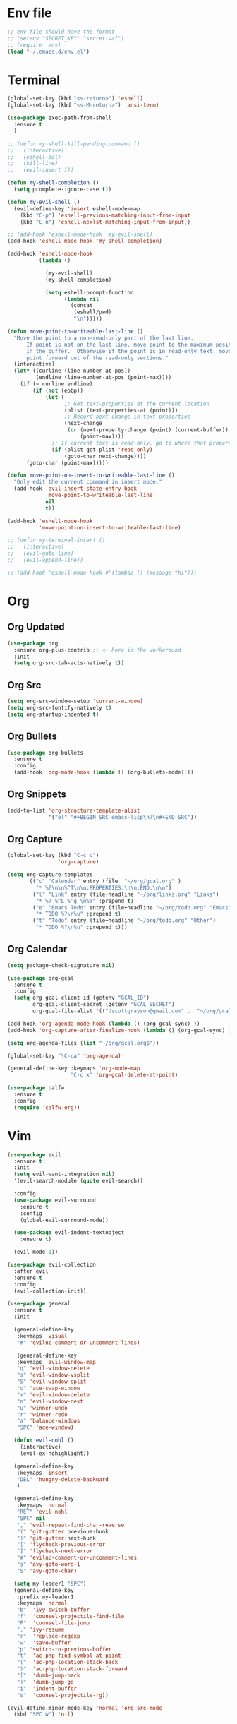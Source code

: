 * Env file
#+BEGIN_SRC emacs-lisp
  ;; env file should have the format
  ;; (setenv "SECRET_KEY" "secret-val")
  ;; (require 'env)
  (load "~/.emacs.d/env.el")
#+END_SRC
* Terminal
#+BEGIN_SRC emacs-lisp
  (global-set-key (kbd "<s-return>") 'eshell)
  (global-set-key (kbd "<s-M-return>") 'ansi-term)

  (use-package exec-path-from-shell
    :ensure t
    )

  ;; (defun my-shell-kill-pending-command ()
  ;;   (interactive)
  ;;   (eshell-bol)
  ;;   (kill-line)
  ;;   (evil-insert 1))

  (defun my-shell-completion ()
    (setq pcomplete-ignore-case t))

  (defun my-evil-shell ()
    (evil-define-key 'insert eshell-mode-map
      (kbd "C-p") 'eshell-previous-matching-input-from-input
      (kbd "C-n") 'eshell-nexlst-matching-input-from-input))

  ;; (add-hook 'eshell-mode-hook 'my-evil-shell)
  (add-hook 'eshell-mode-hook 'my-shell-completion)

  (add-hook 'eshell-mode-hook
            (lambda ()

              (my-evil-shell)
              (my-shell-completion)

              (setq eshell-prompt-function
                    (lambda nil
                      (concat
                       (eshell/pwd)
                       "\n")))))

  (defun move-point-to-writeable-last-line ()
    "Move the point to a non-read-only part of the last line.
        If point is not on the last line, move point to the maximum position
        in the buffer.  Otherwise if the point is in read-only text, move the
        point forward out of the read-only sections."
    (interactive)
    (let* ((curline (line-number-at-pos))
           (endline (line-number-at-pos (point-max))))
      (if (= curline endline)
          (if (not (eobp))
              (let (
                    ;; Get text-properties at the current location
                    (plist (text-properties-at (point)))
                    ;; Record next change in text-properties
                    (next-change
                     (or (next-property-change (point) (current-buffer))
                         (point-max))))
                ;; If current text is read-only, go to where that property changes
                (if (plist-get plist 'read-only)
                    (goto-char next-change))))
        (goto-char (point-max)))))

  (defun move-point-on-insert-to-writeable-last-line ()
    "Only edit the current command in insert mode."
    (add-hook 'evil-insert-state-entry-hook
              'move-point-to-writeable-last-line
              nil
              t))

  (add-hook 'eshell-mode-hook
            'move-point-on-insert-to-writeable-last-line)

  ;; (defun my-terminal-insert ()
  ;;   (interactive)
  ;;   (evil-goto-line)
  ;;   (evil-append-line))

  ;; (add-hook 'eshell-mode-hook #'(lambda () (message "hi")))

#+END_SRC

* Org
** Org Updated
#+BEGIN_SRC emacs-lisp
 (use-package org
   :ensure org-plus-contrib ;; <- here is the workaround
   :init
   (setq org-src-tab-acts-natively t))
#+END_SRC
** Org Src
#+BEGIN_SRC emacs-lisp
  (setq org-src-window-setup 'current-window)
  (setq org-src-fontify-natively t)
  (setq org-startup-indented t)
#+END_SRC
** Org Bullets
#+BEGIN_SRC emacs-lisp
    (use-package org-bullets
      :ensure t
      :config
      (add-hook 'org-mode-hook (lambda () (org-bullets-mode))))
#+END_SRC

** Org Snippets
#+BEGIN_SRC emacs-lisp
  (add-to-list 'org-structure-template-alist
               '("el" "#+BEGIN_SRC emacs-lisp\n?\n#+END_SRC"))
#+END_SRC
  
** Org Capture
#+BEGIN_SRC emacs-lisp
  (global-set-key (kbd "C-c c")
                  'org-capture)

  (setq org-capture-templates
        '(("c" "Calendar" entry (file  "~/org/gcal.org" )
           "* %?\n\n%^T\n\n:PROPERTIES:\n\n:END:\n\n")
          ("l" "Link" entry (file+headline "~/org/links.org" "Links")
           "* %? %^L %^g \n%T" :prepend t)
          ("e" "Emacs Todo" entry (file+headline "~/org/todo.org" "Emacs")
           "* TODO %?\n%u" :prepend t)
          ("t" "Todo" entry (file+headline "~/org/todo.org" "Other")
           "* TODO %?\n%u" :prepend t)))
#+END_SRC
** Org Calendar
#+BEGIN_SRC emacs-lisp
  (setq package-check-signature nil)

  (use-package org-gcal
    :ensure t
    :config
    (setq org-gcal-client-id (getenv "GCAL_ID")
          org-gcal-client-secret (getenv "GCAL_SECRET")
          org-gcal-file-alist '(("dscottgrayson@gmail.com" .  "~/org/gcal.org"))))

  (add-hook 'org-agenda-mode-hook (lambda () (org-gcal-sync) ))
  (add-hook 'org-capture-after-finalize-hook (lambda () (org-gcal-sync) ))

  (setq org-agenda-files (list "~/org/gcal.org$"))

  (global-set-key "\C-ca" 'org-agenda)

  (general-define-key :keymaps 'org-mode-map
                      "C-c x" 'org-gcal-delete-at-point)

  (use-package calfw
    :ensure t
    :config
    (require 'calfw-org))

#+END_SRC
  
* Vim
#+BEGIN_SRC emacs-lisp
  (use-package evil
    :ensure t
    :init
    (setq evil-want-integration nil)
    '(evil-search-module (quote evil-search))

    :config
    (use-package evil-surround
      :ensure t
      :config
      (global-evil-surround-mode))

    (use-package evil-indent-textobject
      :ensure t)

    (evil-mode 1))

  (use-package evil-collection
    :after evil
    :ensure t
    :config
    (evil-collection-init))

  (use-package general
    :ensure t
    :init

    (general-define-key
     :keymaps 'visual
     "#" 'evilnc-comment-or-uncomment-lines)

     (general-define-key
     :keymaps 'evil-window-map
     "q" 'evil-window-delete
     "s" 'evil-window-vsplit
     "S" 'evil-window-split
     "c" 'ace-swap-window
     "x" 'evil-window-delete
     "n" 'evil-window-next
     "u" 'winner-undo
     "r" 'winner-redo
     "a" 'balance-windows
     "SPC" 'ace-window)

    (defun evil-nohl ()
      (interactive)
      (evil-ex-nohighlight))

    (general-define-key
     :keymaps 'insert
     "DEL" 'hungry-delete-backward
     )

    (general-define-key
     :keymaps 'normal
     "RET" 'evil-nohl
     "SPC" nil
     "," 'evil-repeat-find-char-reverse
     "(" 'git-gutter:previous-hunk
     ")" 'git-gutter:next-hunk
     "[" 'flycheck-previous-error
     "]" 'flycheck-next-error
     "#" 'evilnc-comment-or-uncomment-lines
     "s" 'avy-goto-word-1
     "S" 'avy-goto-char)

    (setq my-leader1 "SPC")
    (general-define-key
     :prefix my-leader1
     :keymaps 'normal
     "b"  'ivy-switch-buffer
     "f"  'counsel-projectile-find-file
     "F"  'counsel-file-jump
     "." 'ivy-resume
     "r"  'replace-regexp
     "w"  'save-buffer
     "p" 'switch-to-previous-buffer
     "t"  'ac-php-find-symbol-at-point
     "("  'ac-php-location-stack-back
     ")"  'ac-php-location-stack-forward
     "["  'dumb-jump-back
     "]"  'dumb-jump-go
     "i"  'indent-buffer
     "s"  'counsel-projectile-rg))

  (evil-define-minor-mode-key 'normal 'org-src-mode
    (kbd "SPC w") 'nil)

#+END_SRC

* Git
#+BEGIN_SRC emacs-lisp
  (use-package magit
    :ensure t
    :init
    (progn
      (bind-key "C-x g" 'magit-status)
      ))

  (use-package evil-magit
    :after magit
    :ensure t
    )

  (use-package magithub
    :after magit
    :ensure t
    :config (magithub-feature-autoinject t))

  (use-package git-gutter
    :ensure t
    :init
    (global-git-gutter-mode +1))
#+END_SRC

* Hydra
#+BEGIN_SRC emacs-lisp
    (use-package hydra
      :ensure t
      )

    (use-package ivy-hydra
      :ensure t
      )
#+END_SRC

* Filtering
Filtering for searches, commands, history, etc
** Ivy/Counsel/Swiper
#+BEGIN_SRC emacs-lisp
  (use-package counsel
    :ensure t
    )

  (use-package swiper
    :ensure t
    :config
    (ivy-mode 1)
    ;; (setq enable-recursive-minibuffers t)
    (setq ivy-re-builders-alist
          '((t . ivy--regex-ignore-order)))
    (global-set-key "\C-s" 'swiper)
    (global-set-key (kbd "M-x") 'counsel-M-x)
    (global-set-key (kbd "M-y") 'counsel-yank-pop)
    (global-set-key (kbd "C-x C-f") 'counsel-find-file)
    (global-set-key (kbd "C-c p") 'counsel-yank-pop)
    )

  (setq ivy-extra-directories nil)

  (defun eh-ivy-open-current-typed-path ()
    (interactive)
    (when ivy--directory
      (let* ((dir ivy--directory)
             (text-typed ivy-text)
             (path (concat dir text-typed)))
        (delete-minibuffer-contents)
        (ivy--done path))))

  (define-key ivy-minibuffer-map (kbd "<return>") 'ivy-alt-done)
  (define-key ivy-minibuffer-map (kbd "C-f") 'eh-ivy-open-current-typed-path)

  (use-package ivy-rich
    :config
    (ivy-set-display-transformer 'ivy-switch-buffer 'ivy-rich-switch-buffer-transformer))
#+END_SRC

* Project Management
#+BEGIN_SRC emacs-lisp
  (use-package projectile
    :ensure t
    :config
    (projectile-global-mode)
    (setq projectile-completion-system 'ivy)
    (global-set-key (kbd "C-c f") 'projectile-find-file)

    (defun projectile-term ()
      "Create an ansi-term at the project root"
      (interactive)
      (let ((root (projectile-project-root))
            (buff-name (concat " [term] " (projectile-project-root))))
        (if (get-buffer buff-name)
            (switch-to-buffer-other-window buff-name)
          (progn
            (split-window-sensibly (selected-window))
            (other-window 1)
            (setq default-directory root)
            (eshell (getenv "SHELL"))
            (rename-buffer buff-name t)))))

    (global-set-key (kbd "C-x M-t") 'projectile-term))

  (use-package counsel-projectile
    :ensure t
    :config
    (counsel-projectile-mode))
#+END_SRC

* Dumb Jump
#+BEGIN_SRC emacs-lisp
  (use-package dumb-jump
    :ensure t
    :config
    ;; shorcuts in vim section
    (setq dumb-jump-selector 'ivy)
    (setq dumb-jump-force-searcher 'rg)
    (setq dumb-jump-rg-cmd "rg -u")
    )
#+END_SRC
* Commenting
#+BEGIN_SRC emacs-lisp
  (use-package evil-nerd-commenter
    :ensure t
    )
#+END_SRC
* Emmet
#+BEGIN_SRC emacs-lisp
  (use-package emmet-mode
    :ensure t
      )
#+END_SRC

* Linting
#+BEGIN_SRC emacs-lisp
  (use-package flycheck
    :ensure t
    :init
    (global-flycheck-mode)
    (flycheck-add-mode 'javascript-eslint 'web-mode)

    ;; use local eslint from node_modules before global
    ;; http://emacs.stackexchange.com/questions/21205/flycheck-with-file-relative-eslint-executable
    (defun my/use-eslint-from-node-modules ()
      (let* ((root (locate-dominating-file
                    (or (buffer-file-name) default-directory)
                    "node_modules"))
             (eslint (and root
                          (expand-file-name "node_modules/eslint/bin/eslint.js"
                                            root))))
        (when (and eslint (file-executable-p eslint))
          (setq-local flycheck-javascript-eslint-executable eslint))))
    (add-hook 'flycheck-mode-hook #'my/use-eslint-from-node-modules)
    )
#+END_SRC

* Snippets
#+BEGIN_SRC emacs-lisp
  (use-package yasnippet
    :ensure t
    :config
      (yas-global-mode 1))

  (use-package yasnippet-snippets
    :ensure t
    :config
      )
#+END_SRC

* Autocomplete
#+BEGIN_SRC emacs-lisp
  (use-package company
    :ensure t
    :config
    (setq company-dabbrev-downcase 0)
    (setq company-idle-delay 0)
    (setq company-minimum-prefix-length 2)
    :init
    (add-hook 'after-init-hook 'global-company-mode))

  (with-eval-after-load 'company
    (define-key company-active-map (kbd "M-n") nil)
    (define-key company-active-map (kbd "M-p") nil)
    (define-key company-active-map (kbd "C-f") #'company-complete-common)
    (define-key company-active-map (kbd "RET") #'company-complete-selection)
    (define-key company-active-map (kbd "C-u") #'company-previous-page)
    (define-key company-active-map (kbd "C-d") #'company-next-page)
    (define-key company-active-map (kbd "C-n") #'company-select-next)
    (define-key company-active-map (kbd "C-p") #'company-select-previous))

  ;; chunkwm does not like this popup
  ;; (use-package pos-tip
  ;;   :ensure t
  ;;   )

  ;; (use-package company-quickhelp
  ;;   :ensure t
  ;;   :init
  ;;   (company-quickhelp-mode))
#+END_SRC

* Themes
** Theme list
  #+BEGIN_SRC emacs-lisp
    ;; (use-package solarized-theme
    ;;   :ensure t
    ;;   )

    ;; (use-package leuven-theme
    ;;   :ensure t
    ;;   :config
    ;;   (custom-theme-set-faces
    ;;    'leuven
    ;;    `(default ((t (:foreground "#333333" :background "#FFFFE0"))))
    ;;    `(fringe ((t (:background "#FFFFE0"))))
    ;;    `(lazy-highlight ((t (:foreground "#333333" :underline "#FF9632" :background "#FFFF00")))) ; isearch others
    ;;    ))

    ;; (use-package base16-theme
    ;;   :ensure t
    ;;   )

    (use-package kaolin-themes
      :ensure t
      :config
      ;; (load-theme 'kaolin-dark t)
      ;; (setq kaolin-hl-line-colored t)
      ;; (custom-theme-set-faces
       ;; 'kaolin-dark
       ;; '(region           ((t (:background "dark grey"))))
       ;; '(lazy-highlight           ((t (:foreground "black" :background "dark grey"))))
       )

    (use-package plan9-theme
      :ensure t
      :config
      (load-theme 'plan9 t)
      )
  #+END_SRC
** Theme Switcher
#+BEGIN_SRC emacs-lisp
  (defun sb/disable-all-themes ()
    (interactive)
    (mapc #'disable-theme custom-enabled-themes))

  (defun sb/load-theme (theme)
    "Enhance `load-theme' by first disabling enabled themes."
    (sb/disable-all-themes)
    (load-theme theme t))

  (setq sb/hydra-selectors
        "abcdefghijklmnopqrstuvwxyz0123456789ABCDEFGHIJKLMNOPQRSTUVWXYZ")

  (defun sb/sort-themes (themes)
    (sort themes
          (lambda (a b)
            (string<
             (symbol-name a)
             (symbol-name b)))))

  (defun sb/hydra-load-theme-heads (themes)
    (mapcar* (lambda (a b)
               (list (char-to-string a)
                     `(sb/load-theme ',b)
                     (symbol-name b)))
             sb/hydra-selectors themes))

  (bind-keys ("C-c w t" .
              (lambda ()
                (interactive)
                (call-interactively
                 (eval `(defhydra sb/hydra-select-themes
                          (:hint nil :color pink)
                          "Select Theme"
                          ,@(sb/hydra-load-theme-heads
                             (sb/sort-themes
                              (custom-available-themes)))
                          ("DEL" (sb/disable-all-themes))
                          ("RET" nil "done" :color blue)))))))
#+END_SRC
* Modeline
** Spaceline
  #+BEGIN_SRC emacs-lisp
    (use-package spaceline
      :ensure t
      :config
      (require 'spaceline-config)
      (setq powerline-default-separator (quote bar))
      (spaceline-highlight-face-evil-state)
      (spaceline-toggle-minor-modes-off)
      (spaceline-spacemacs-theme))
  #+END_SRC
** Diminish
#+BEGIN_SRC emacs-lisp
    (use-package diminish
      :ensure t
      :init
      (diminish 'beacon-mode)
      (diminish 'company-mode)
      (diminish 'undo-tree-mode)
      (diminish 'which-key-mode)
      (diminish 'rainbow-mode)
      (diminish 'rainbow-delimiters-mode)
      (diminish 'linum-relative-mode)
      (diminish 'git-gutter-mode)
      (diminish 'yas-mode)
      (diminish 'arev-mode)
      (diminish 'ivy-mode))
#+END_SRC

* Windows
#+BEGIN_SRC emacs-lisp
  (when (fboundp 'winner-mode)
    (winner-mode 1))

  (setq split-height-threshold nil)
  (setq split-width-threshold 100)
  (use-package ace-window
    :ensure t
    :config
    ;; (setq aw-keys '(?a ?r ?s ?t ?n ?e ?i ?o))
    (global-set-key (kbd "M-w") 'ace-window))
#+END_SRC

* Other Packages
#+BEGIN_SRC emacs-lisp
    ;; (use-package dashboard
    ;;   :ensure t
    ;;   :config
    ;;   (dashboard-setup-startup-hook)
    ;;   (setq dashboard-items '((recents . 10)
    ;;                           (projects . 5))))

    (use-package whitespace-cleanup-mode
      :ensure t
      :config
      (global-whitespace-cleanup-mode)
      )

    (use-package hungry-delete
      :ensure t
      )

    (use-package indent-guide
      :ensure t
      :config
      (indent-guide-global-mode)
      )

    (use-package rainbow-delimiters
      :ensure t
      :config
      ;; (require 'cl-lib)

      (defvar my-paren-dual-colors
        '("hot pink" "dodger blue"))

      (cl-loop
       for index from 1 to rainbow-delimiters-max-face-count
       do
       (set-face-foreground
        (intern (format "rainbow-delimiters-depth-%d-face" index))
        (elt my-paren-dual-colors
             (if (cl-evenp index) 0 1))))

      (add-hook 'prog-mode-hook #'rainbow-delimiters-mode))

    ;; (use-package sudo-edit
    ;;   :ensure t
    ;;   )

    (use-package smartparens
      :ensure t
      :config
      (add-hook 'prog-mode-hook #'smartparens-mode)
      (bind-keys
       :map smartparens-mode-map
       ("C-(" . sp-forward-barf-sexp)
       ("C-)" . sp-forward-slurp-sexp)))

    (use-package which-key
      :ensure t
      :init
      (which-key-mode))

    (use-package groovy-mode
      :ensure t
      )

    (use-package rainbow-mode
      :ensure t
      :init
      (rainbow-mode 1))

    ;; (use-package linum-relative
    ;;   :ensure t
    ;;   :config
    ;;   (setq linum-relative-current-symbol "")
    ;;   (linum-relative-mode))

    (use-package beacon
      :ensure t
      :init
      (beacon-mode 1))
#+END_SRC

* Avy
#+BEGIN_SRC emacs-lisp
  (use-package avy
    :ensure t
    :config
    (setq avy-keys '(
                    ?t ?n ?s ?e ?r ?i ?o ?a ?p ?l ?f ?u ?c ?, ?v ?d ?h ?y ?w ?. ?x ?' ?; ?q ?j ?g ?/ 
                    ))
    :bind
    ("M-s" . avy-goto-word-1))
#+END_SRC

* Custom Keymaps
  #+BEGIN_SRC emacs-lisp
;;
  #+END_SRC

* Custom Functions
#+BEGIN_SRC emacs-lisp
  (defun my-hello-world ()
    (interactive)
    (message "hello world"))

  (defun switch-to-previous-buffer ()
    "Switch to previously open buffer.
    Repeated invocations toggle between the two most recently open buffers."
    (interactive)
    (switch-to-buffer (other-buffer (current-buffer) 1)))

  (defun indent-buffer ()
    "Indent the currently visited buffer."
    (interactive)
    (indent-region (point-min) (point-max)))

  (defun todo-visit ()
    (interactive)
    (find-file "~/org/todo.org"))
  (global-set-key (kbd "C-c t") 'todo-visit)

  (defun config-visit ()
    (interactive)
    (find-file "~/Code/dotfiles/emacs.d/config.org"))
  (global-set-key (kbd "C-c e") 'config-visit)

  (defun config-reload ()
    (interactive)
    (org-babel-load-file (expand-file-name "~/.emacs.d/config.org")))
  (global-set-key (kbd "C-c r") 'config-reload)
#+END_SRC

* Languages
#+BEGIN_SRC emacs-lisp

  (use-package sqlup-mode
    :ensure t
    )

  (use-package sql-indent
    :ensure t
    :pin gnu)

  (use-package php-mode
    :ensure t
    :config
    )

  (use-package phpunit
    :ensure t
    :config
    (setq phpunit-stop-on-error t)
    (setq phpunit-stop-on-failure t)
    (define-key php-mode-map (kbd "M-t t") 'phpunit-current-test)
    (define-key php-mode-map (kbd "M-t c") 'phpunit-current-class)
    (define-key php-mode-map (kbd "M-t p") 'phpunit-current-project)
    )

  (use-package ac-php
    :ensure t
    )

  (use-package company-php
    :ensure t
    )

  (add-hook 'php-mode-hook
            '(lambda ()
               (require 'company-php)
               (company-mode t)
               (ac-php-core-eldoc-setup) ;; enable eldoc
               (make-local-variable 'company-backends)
               (add-to-list 'company-backends 'company-ac-php-backend)))

  (use-package js2-mode
    :ensure t
    )

  (use-package web-mode
    :ensure t
    :config
    (setq web-mode-markup-indent-offset 2)
    (setq web-mode-css-indent-offset 2)
    (setq web-mode-code-indent-offset 2)
    (add-to-list 'auto-mode-alist '("\\.blade.php\\'" . web-mode))
    (add-to-list 'auto-mode-alist '("\\.vue\\'" . web-mode))
    )
#+END_SRC

* Misc
#+BEGIN_SRC emacs-lisp
  (setq pcomplete-ignore-case t)

  (setq frame-title-format
        (list '(buffer-file-name "%f" (dired-directory dired-directory "%b"))))


  (defun my--file-status-message ()
    ;; show file status in message area
    ;; TODO run this on a timer
    (message (buffer-file-name))
    )

  (setq make-backup-files nil)
  (setq auto-save-default nil)

  (defalias 'yes-or-no-p 'y-or-n-p)

  (setq scroll-conservatively 10)

  (setq ring-bell-function 'ignore)

  (when window-system (global-hl-line-mode t))
  (when window-system (global-prettify-symbols-mode t))

  (set-default-font "Iosevka Slab 16")
  ;; (set-default-font "Dina ttf 10px 17")
  ;; (set-default-font "Terminus 17")

  (tool-bar-mode -1)
  (tooltip-mode nil)
  (setq show-help-function nil)
  (menu-bar-mode -1)
  (scroll-bar-mode -1)
  (setq inhibit-startup-message t)
  (setq vc-follow-symlinks t)
#+END_SRC
